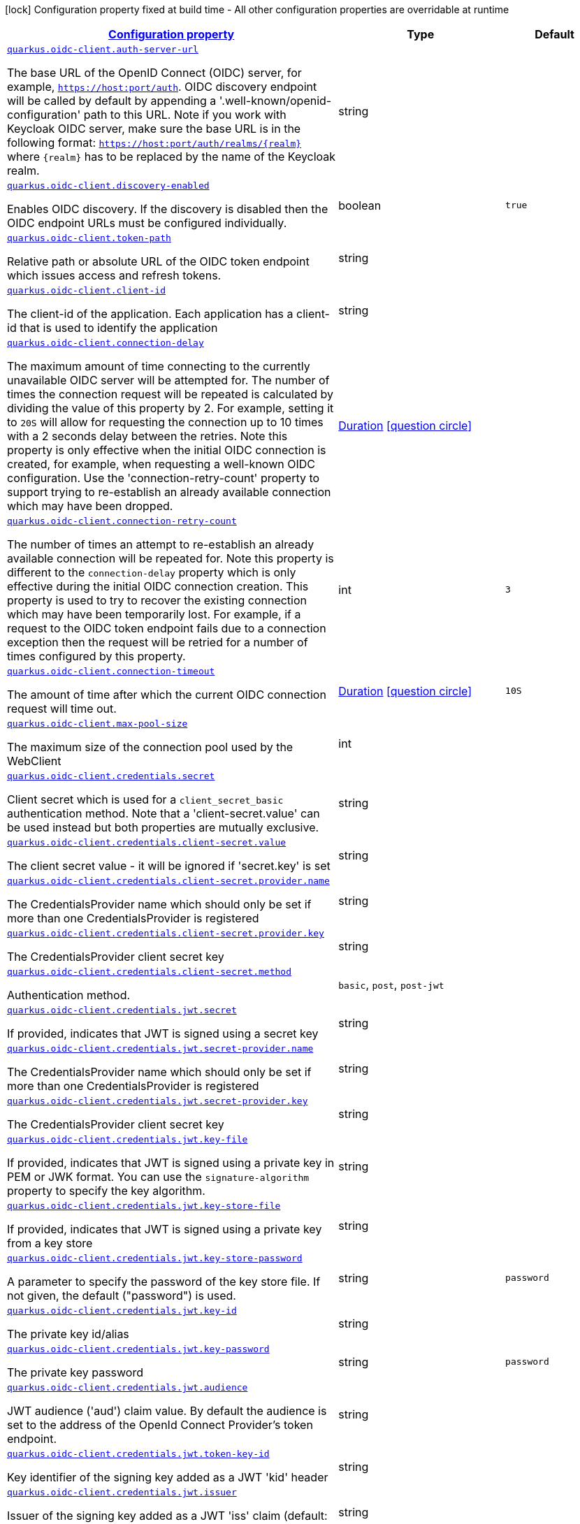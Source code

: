 [.configuration-legend]
icon:lock[title=Fixed at build time] Configuration property fixed at build time - All other configuration properties are overridable at runtime
[.configuration-reference, cols="80,.^10,.^10"]
|===

h|[[quarkus-oidc-client-general-config-items_configuration]]link:#quarkus-oidc-client-general-config-items_configuration[Configuration property]

h|Type
h|Default

a| [[quarkus-oidc-client-general-config-items_quarkus.oidc-client.auth-server-url]]`link:#quarkus-oidc-client-general-config-items_quarkus.oidc-client.auth-server-url[quarkus.oidc-client.auth-server-url]`

[.description]
--
The base URL of the OpenID Connect (OIDC) server, for example, `https://host:port/auth`. OIDC discovery endpoint will be called by default by appending a '.well-known/openid-configuration' path to this URL. Note if you work with Keycloak OIDC server, make sure the base URL is in the following format: `https://host:port/auth/realms/++{++realm++}++` where `++{++realm++}++` has to be replaced by the name of the Keycloak realm.
--|string 
|


a| [[quarkus-oidc-client-general-config-items_quarkus.oidc-client.discovery-enabled]]`link:#quarkus-oidc-client-general-config-items_quarkus.oidc-client.discovery-enabled[quarkus.oidc-client.discovery-enabled]`

[.description]
--
Enables OIDC discovery. If the discovery is disabled then the OIDC endpoint URLs must be configured individually.
--|boolean 
|`true`


a| [[quarkus-oidc-client-general-config-items_quarkus.oidc-client.token-path]]`link:#quarkus-oidc-client-general-config-items_quarkus.oidc-client.token-path[quarkus.oidc-client.token-path]`

[.description]
--
Relative path or absolute URL of the OIDC token endpoint which issues access and refresh tokens.
--|string 
|


a| [[quarkus-oidc-client-general-config-items_quarkus.oidc-client.client-id]]`link:#quarkus-oidc-client-general-config-items_quarkus.oidc-client.client-id[quarkus.oidc-client.client-id]`

[.description]
--
The client-id of the application. Each application has a client-id that is used to identify the application
--|string 
|


a| [[quarkus-oidc-client-general-config-items_quarkus.oidc-client.connection-delay]]`link:#quarkus-oidc-client-general-config-items_quarkus.oidc-client.connection-delay[quarkus.oidc-client.connection-delay]`

[.description]
--
The maximum amount of time connecting to the currently unavailable OIDC server will be attempted for. The number of times the connection request will be repeated is calculated by dividing the value of this property by 2. For example, setting it to `20S` will allow for requesting the connection up to 10 times with a 2 seconds delay between the retries. Note this property is only effective when the initial OIDC connection is created, for example, when requesting a well-known OIDC configuration. Use the 'connection-retry-count' property to support trying to re-establish an already available connection which may have been dropped.
--|link:https://docs.oracle.com/javase/8/docs/api/java/time/Duration.html[Duration]
  link:#duration-note-anchor[icon:question-circle[], title=More information about the Duration format]
|


a| [[quarkus-oidc-client-general-config-items_quarkus.oidc-client.connection-retry-count]]`link:#quarkus-oidc-client-general-config-items_quarkus.oidc-client.connection-retry-count[quarkus.oidc-client.connection-retry-count]`

[.description]
--
The number of times an attempt to re-establish an already available connection will be repeated for. Note this property is different to the `connection-delay` property which is only effective during the initial OIDC connection creation. This property is used to try to recover the existing connection which may have been temporarily lost. For example, if a request to the OIDC token endpoint fails due to a connection exception then the request will be retried for a number of times configured by this property.
--|int 
|`3`


a| [[quarkus-oidc-client-general-config-items_quarkus.oidc-client.connection-timeout]]`link:#quarkus-oidc-client-general-config-items_quarkus.oidc-client.connection-timeout[quarkus.oidc-client.connection-timeout]`

[.description]
--
The amount of time after which the current OIDC connection request will time out.
--|link:https://docs.oracle.com/javase/8/docs/api/java/time/Duration.html[Duration]
  link:#duration-note-anchor[icon:question-circle[], title=More information about the Duration format]
|`10S`


a| [[quarkus-oidc-client-general-config-items_quarkus.oidc-client.max-pool-size]]`link:#quarkus-oidc-client-general-config-items_quarkus.oidc-client.max-pool-size[quarkus.oidc-client.max-pool-size]`

[.description]
--
The maximum size of the connection pool used by the WebClient
--|int 
|


a| [[quarkus-oidc-client-general-config-items_quarkus.oidc-client.credentials.secret]]`link:#quarkus-oidc-client-general-config-items_quarkus.oidc-client.credentials.secret[quarkus.oidc-client.credentials.secret]`

[.description]
--
Client secret which is used for a `client_secret_basic` authentication method. Note that a 'client-secret.value' can be used instead but both properties are mutually exclusive.
--|string 
|


a| [[quarkus-oidc-client-general-config-items_quarkus.oidc-client.credentials.client-secret.value]]`link:#quarkus-oidc-client-general-config-items_quarkus.oidc-client.credentials.client-secret.value[quarkus.oidc-client.credentials.client-secret.value]`

[.description]
--
The client secret value - it will be ignored if 'secret.key' is set
--|string 
|


a| [[quarkus-oidc-client-general-config-items_quarkus.oidc-client.credentials.client-secret.provider.name]]`link:#quarkus-oidc-client-general-config-items_quarkus.oidc-client.credentials.client-secret.provider.name[quarkus.oidc-client.credentials.client-secret.provider.name]`

[.description]
--
The CredentialsProvider name which should only be set if more than one CredentialsProvider is registered
--|string 
|


a| [[quarkus-oidc-client-general-config-items_quarkus.oidc-client.credentials.client-secret.provider.key]]`link:#quarkus-oidc-client-general-config-items_quarkus.oidc-client.credentials.client-secret.provider.key[quarkus.oidc-client.credentials.client-secret.provider.key]`

[.description]
--
The CredentialsProvider client secret key
--|string 
|


a| [[quarkus-oidc-client-general-config-items_quarkus.oidc-client.credentials.client-secret.method]]`link:#quarkus-oidc-client-general-config-items_quarkus.oidc-client.credentials.client-secret.method[quarkus.oidc-client.credentials.client-secret.method]`

[.description]
--
Authentication method.
--|`basic`, `post`, `post-jwt` 
|


a| [[quarkus-oidc-client-general-config-items_quarkus.oidc-client.credentials.jwt.secret]]`link:#quarkus-oidc-client-general-config-items_quarkus.oidc-client.credentials.jwt.secret[quarkus.oidc-client.credentials.jwt.secret]`

[.description]
--
If provided, indicates that JWT is signed using a secret key
--|string 
|


a| [[quarkus-oidc-client-general-config-items_quarkus.oidc-client.credentials.jwt.secret-provider.name]]`link:#quarkus-oidc-client-general-config-items_quarkus.oidc-client.credentials.jwt.secret-provider.name[quarkus.oidc-client.credentials.jwt.secret-provider.name]`

[.description]
--
The CredentialsProvider name which should only be set if more than one CredentialsProvider is registered
--|string 
|


a| [[quarkus-oidc-client-general-config-items_quarkus.oidc-client.credentials.jwt.secret-provider.key]]`link:#quarkus-oidc-client-general-config-items_quarkus.oidc-client.credentials.jwt.secret-provider.key[quarkus.oidc-client.credentials.jwt.secret-provider.key]`

[.description]
--
The CredentialsProvider client secret key
--|string 
|


a| [[quarkus-oidc-client-general-config-items_quarkus.oidc-client.credentials.jwt.key-file]]`link:#quarkus-oidc-client-general-config-items_quarkus.oidc-client.credentials.jwt.key-file[quarkus.oidc-client.credentials.jwt.key-file]`

[.description]
--
If provided, indicates that JWT is signed using a private key in PEM or JWK format. You can use the `signature-algorithm` property to specify the key algorithm.
--|string 
|


a| [[quarkus-oidc-client-general-config-items_quarkus.oidc-client.credentials.jwt.key-store-file]]`link:#quarkus-oidc-client-general-config-items_quarkus.oidc-client.credentials.jwt.key-store-file[quarkus.oidc-client.credentials.jwt.key-store-file]`

[.description]
--
If provided, indicates that JWT is signed using a private key from a key store
--|string 
|


a| [[quarkus-oidc-client-general-config-items_quarkus.oidc-client.credentials.jwt.key-store-password]]`link:#quarkus-oidc-client-general-config-items_quarkus.oidc-client.credentials.jwt.key-store-password[quarkus.oidc-client.credentials.jwt.key-store-password]`

[.description]
--
A parameter to specify the password of the key store file. If not given, the default ("password") is used.
--|string 
|`password`


a| [[quarkus-oidc-client-general-config-items_quarkus.oidc-client.credentials.jwt.key-id]]`link:#quarkus-oidc-client-general-config-items_quarkus.oidc-client.credentials.jwt.key-id[quarkus.oidc-client.credentials.jwt.key-id]`

[.description]
--
The private key id/alias
--|string 
|


a| [[quarkus-oidc-client-general-config-items_quarkus.oidc-client.credentials.jwt.key-password]]`link:#quarkus-oidc-client-general-config-items_quarkus.oidc-client.credentials.jwt.key-password[quarkus.oidc-client.credentials.jwt.key-password]`

[.description]
--
The private key password
--|string 
|`password`


a| [[quarkus-oidc-client-general-config-items_quarkus.oidc-client.credentials.jwt.audience]]`link:#quarkus-oidc-client-general-config-items_quarkus.oidc-client.credentials.jwt.audience[quarkus.oidc-client.credentials.jwt.audience]`

[.description]
--
JWT audience ('aud') claim value. By default the audience is set to the address of the OpenId Connect Provider's token endpoint.
--|string 
|


a| [[quarkus-oidc-client-general-config-items_quarkus.oidc-client.credentials.jwt.token-key-id]]`link:#quarkus-oidc-client-general-config-items_quarkus.oidc-client.credentials.jwt.token-key-id[quarkus.oidc-client.credentials.jwt.token-key-id]`

[.description]
--
Key identifier of the signing key added as a JWT 'kid' header
--|string 
|


a| [[quarkus-oidc-client-general-config-items_quarkus.oidc-client.credentials.jwt.issuer]]`link:#quarkus-oidc-client-general-config-items_quarkus.oidc-client.credentials.jwt.issuer[quarkus.oidc-client.credentials.jwt.issuer]`

[.description]
--
Issuer of the signing key added as a JWT 'iss' claim (default: client id)
--|string 
|


a| [[quarkus-oidc-client-general-config-items_quarkus.oidc-client.credentials.jwt.subject]]`link:#quarkus-oidc-client-general-config-items_quarkus.oidc-client.credentials.jwt.subject[quarkus.oidc-client.credentials.jwt.subject]`

[.description]
--
Subject of the signing key added as a JWT 'sub' claim (default: client id)
--|string 
|


a| [[quarkus-oidc-client-general-config-items_quarkus.oidc-client.credentials.jwt.signature-algorithm]]`link:#quarkus-oidc-client-general-config-items_quarkus.oidc-client.credentials.jwt.signature-algorithm[quarkus.oidc-client.credentials.jwt.signature-algorithm]`

[.description]
--
Signature algorithm, also used for the `key-file` property. Supported values: RS256, RS384, RS512, PS256, PS384, PS512, ES256, ES384, ES512, HS256, HS384, HS512.
--|string 
|


a| [[quarkus-oidc-client-general-config-items_quarkus.oidc-client.credentials.jwt.lifespan]]`link:#quarkus-oidc-client-general-config-items_quarkus.oidc-client.credentials.jwt.lifespan[quarkus.oidc-client.credentials.jwt.lifespan]`

[.description]
--
JWT life-span in seconds. It will be added to the time it was issued at to calculate the expiration time.
--|int 
|`10`


a| [[quarkus-oidc-client-general-config-items_quarkus.oidc-client.proxy.host]]`link:#quarkus-oidc-client-general-config-items_quarkus.oidc-client.proxy.host[quarkus.oidc-client.proxy.host]`

[.description]
--
The host (name or IP address) of the Proxy.
 Note: If OIDC adapter needs to use a Proxy to talk with OIDC server (Provider), then at least the "host" config item must be configured to enable the usage of a Proxy.
--|string 
|


a| [[quarkus-oidc-client-general-config-items_quarkus.oidc-client.proxy.port]]`link:#quarkus-oidc-client-general-config-items_quarkus.oidc-client.proxy.port[quarkus.oidc-client.proxy.port]`

[.description]
--
The port number of the Proxy. Default value is 80.
--|int 
|`80`


a| [[quarkus-oidc-client-general-config-items_quarkus.oidc-client.proxy.username]]`link:#quarkus-oidc-client-general-config-items_quarkus.oidc-client.proxy.username[quarkus.oidc-client.proxy.username]`

[.description]
--
The username, if Proxy needs authentication.
--|string 
|


a| [[quarkus-oidc-client-general-config-items_quarkus.oidc-client.proxy.password]]`link:#quarkus-oidc-client-general-config-items_quarkus.oidc-client.proxy.password[quarkus.oidc-client.proxy.password]`

[.description]
--
The password, if Proxy needs authentication.
--|string 
|


a| [[quarkus-oidc-client-general-config-items_quarkus.oidc-client.tls.verification]]`link:#quarkus-oidc-client-general-config-items_quarkus.oidc-client.tls.verification[quarkus.oidc-client.tls.verification]`

[.description]
--
Certificate validation and hostname verification, which can be one of the following values from enum `Verification`. Default is required.
--|`required`, `certificate-validation`, `none` 
|


a| [[quarkus-oidc-client-general-config-items_quarkus.oidc-client.tls.key-store-file]]`link:#quarkus-oidc-client-general-config-items_quarkus.oidc-client.tls.key-store-file[quarkus.oidc-client.tls.key-store-file]`

[.description]
--
An optional key store which holds the certificate information instead of specifying separate files.
--|path 
|


a| [[quarkus-oidc-client-general-config-items_quarkus.oidc-client.tls.key-store-file-type]]`link:#quarkus-oidc-client-general-config-items_quarkus.oidc-client.tls.key-store-file-type[quarkus.oidc-client.tls.key-store-file-type]`

[.description]
--
An optional parameter to specify type of the key store file. If not given, the type is automatically detected based on the file name.
--|string 
|


a| [[quarkus-oidc-client-general-config-items_quarkus.oidc-client.tls.key-store-provider]]`link:#quarkus-oidc-client-general-config-items_quarkus.oidc-client.tls.key-store-provider[quarkus.oidc-client.tls.key-store-provider]`

[.description]
--
An optional parameter to specify a provider of the key store file. If not given, the provider is automatically detected based on the key store file type.
--|string 
|


a| [[quarkus-oidc-client-general-config-items_quarkus.oidc-client.tls.key-store-password]]`link:#quarkus-oidc-client-general-config-items_quarkus.oidc-client.tls.key-store-password[quarkus.oidc-client.tls.key-store-password]`

[.description]
--
A parameter to specify the password of the key store file. If not given, the default ("password") is used.
--|string 
|`password`


a| [[quarkus-oidc-client-general-config-items_quarkus.oidc-client.tls.key-store-key-alias]]`link:#quarkus-oidc-client-general-config-items_quarkus.oidc-client.tls.key-store-key-alias[quarkus.oidc-client.tls.key-store-key-alias]`

[.description]
--
An optional parameter to select a specific key in the key store. When SNI is disabled, if the key store contains multiple keys and no alias is specified, the behavior is undefined.
--|string 
|


a| [[quarkus-oidc-client-general-config-items_quarkus.oidc-client.tls.key-store-key-password]]`link:#quarkus-oidc-client-general-config-items_quarkus.oidc-client.tls.key-store-key-password[quarkus.oidc-client.tls.key-store-key-password]`

[.description]
--
An optional parameter to define the password for the key, in case it's different from `key-store-password`.
--|string 
|


a| [[quarkus-oidc-client-general-config-items_quarkus.oidc-client.tls.trust-store-file]]`link:#quarkus-oidc-client-general-config-items_quarkus.oidc-client.tls.trust-store-file[quarkus.oidc-client.tls.trust-store-file]`

[.description]
--
An optional trust store which holds the certificate information of the certificates to trust
--|path 
|


a| [[quarkus-oidc-client-general-config-items_quarkus.oidc-client.tls.trust-store-password]]`link:#quarkus-oidc-client-general-config-items_quarkus.oidc-client.tls.trust-store-password[quarkus.oidc-client.tls.trust-store-password]`

[.description]
--
A parameter to specify the password of the trust store file.
--|string 
|


a| [[quarkus-oidc-client-general-config-items_quarkus.oidc-client.tls.trust-store-cert-alias]]`link:#quarkus-oidc-client-general-config-items_quarkus.oidc-client.tls.trust-store-cert-alias[quarkus.oidc-client.tls.trust-store-cert-alias]`

[.description]
--
A parameter to specify the alias of the trust store certificate.
--|string 
|


a| [[quarkus-oidc-client-general-config-items_quarkus.oidc-client.tls.trust-store-file-type]]`link:#quarkus-oidc-client-general-config-items_quarkus.oidc-client.tls.trust-store-file-type[quarkus.oidc-client.tls.trust-store-file-type]`

[.description]
--
An optional parameter to specify type of the trust store file. If not given, the type is automatically detected based on the file name.
--|string 
|


a| [[quarkus-oidc-client-general-config-items_quarkus.oidc-client.tls.trust-store-provider]]`link:#quarkus-oidc-client-general-config-items_quarkus.oidc-client.tls.trust-store-provider[quarkus.oidc-client.tls.trust-store-provider]`

[.description]
--
An optional parameter to specify a provider of the trust store file. If not given, the provider is automatically detected based on the trust store file type.
--|string 
|


a| [[quarkus-oidc-client-general-config-items_quarkus.oidc-client.id]]`link:#quarkus-oidc-client-general-config-items_quarkus.oidc-client.id[quarkus.oidc-client.id]`

[.description]
--
A unique OIDC client identifier. It must be set when OIDC clients are created dynamically and is optional in all other cases.
--|string 
|


a| [[quarkus-oidc-client-general-config-items_quarkus.oidc-client.client-enabled]]`link:#quarkus-oidc-client-general-config-items_quarkus.oidc-client.client-enabled[quarkus.oidc-client.client-enabled]`

[.description]
--
If this client configuration is enabled.
--|boolean 
|`true`


a| [[quarkus-oidc-client-general-config-items_quarkus.oidc-client.scopes]]`link:#quarkus-oidc-client-general-config-items_quarkus.oidc-client.scopes[quarkus.oidc-client.scopes]`

[.description]
--
List of access token scopes
--|list of string 
|


a| [[quarkus-oidc-client-general-config-items_quarkus.oidc-client.refresh-token-time-skew]]`link:#quarkus-oidc-client-general-config-items_quarkus.oidc-client.refresh-token-time-skew[quarkus.oidc-client.refresh-token-time-skew]`

[.description]
--
Refresh token time skew in seconds. If this property is enabled then the configured number of seconds is added to the current time when checking whether the access token should be refreshed. If the sum is greater than this access token's expiration time then a refresh is going to happen.
--|link:https://docs.oracle.com/javase/8/docs/api/java/time/Duration.html[Duration]
  link:#duration-note-anchor[icon:question-circle[], title=More information about the Duration format]
|


a| [[quarkus-oidc-client-general-config-items_quarkus.oidc-client.absolute-expires-in]]`link:#quarkus-oidc-client-general-config-items_quarkus.oidc-client.absolute-expires-in[quarkus.oidc-client.absolute-expires-in]`

[.description]
--
If the access token 'expires_in' property should be checked as an absolute time value as opposed to a duration relative to the current time.
--|boolean 
|`false`


a| [[quarkus-oidc-client-general-config-items_quarkus.oidc-client.grant.type]]`link:#quarkus-oidc-client-general-config-items_quarkus.oidc-client.grant.type[quarkus.oidc-client.grant.type]`

[.description]
--
Grant type
--|`client`, `password`, `code`, `exchange`, `refresh` 
|`client`


a| [[quarkus-oidc-client-general-config-items_quarkus.oidc-client.grant.access-token-property]]`link:#quarkus-oidc-client-general-config-items_quarkus.oidc-client.grant.access-token-property[quarkus.oidc-client.grant.access-token-property]`

[.description]
--
Access token property name in a token grant response
--|string 
|`access_token`


a| [[quarkus-oidc-client-general-config-items_quarkus.oidc-client.grant.refresh-token-property]]`link:#quarkus-oidc-client-general-config-items_quarkus.oidc-client.grant.refresh-token-property[quarkus.oidc-client.grant.refresh-token-property]`

[.description]
--
Refresh token property name in a token grant response
--|string 
|`refresh_token`


a| [[quarkus-oidc-client-general-config-items_quarkus.oidc-client.grant.expires-in-property]]`link:#quarkus-oidc-client-general-config-items_quarkus.oidc-client.grant.expires-in-property[quarkus.oidc-client.grant.expires-in-property]`

[.description]
--
Access token expiry property name in a token grant response
--|string 
|`expires_in`


a| [[quarkus-oidc-client-general-config-items_quarkus.oidc-client.grant.refresh-expires-in-property]]`link:#quarkus-oidc-client-general-config-items_quarkus.oidc-client.grant.refresh-expires-in-property[quarkus.oidc-client.grant.refresh-expires-in-property]`

[.description]
--
Refresh token expiry property name in a token grant response
--|string 
|`refresh_expires_in`


a| [[quarkus-oidc-client-general-config-items_quarkus.oidc-client.early-tokens-acquisition]]`link:#quarkus-oidc-client-general-config-items_quarkus.oidc-client.early-tokens-acquisition[quarkus.oidc-client.early-tokens-acquisition]`

[.description]
--
Requires that all filters which use 'OidcClient' acquire the tokens at the post-construct initialization time, possibly long before these tokens are used. This property should be disabled if the access token may expire before it is used for the first time and no refresh token is available.
--|boolean 
|`true`


a| [[quarkus-oidc-client-general-config-items_quarkus.oidc-client.grant-options-grant-options]]`link:#quarkus-oidc-client-general-config-items_quarkus.oidc-client.grant-options-grant-options[quarkus.oidc-client.grant-options]`

[.description]
--
Grant options
--|`Map<String,Map<String,String>>` 
|


a| [[quarkus-oidc-client-general-config-items_quarkus.oidc-client.headers-headers]]`link:#quarkus-oidc-client-general-config-items_quarkus.oidc-client.headers-headers[quarkus.oidc-client.headers]`

[.description]
--
Custom HTTP headers which have to be sent to the token endpoint
--|`Map<String,String>` 
|


h|[[quarkus-oidc-client-general-config-items_quarkus.oidc-client.named-clients-additional-named-clients]]link:#quarkus-oidc-client-general-config-items_quarkus.oidc-client.named-clients-additional-named-clients[Additional named clients]

h|Type
h|Default

a| [[quarkus-oidc-client-general-config-items_quarkus.oidc-client.-id-.auth-server-url]]`link:#quarkus-oidc-client-general-config-items_quarkus.oidc-client.-id-.auth-server-url[quarkus.oidc-client."id".auth-server-url]`

[.description]
--
The base URL of the OpenID Connect (OIDC) server, for example, `https://host:port/auth`. OIDC discovery endpoint will be called by default by appending a '.well-known/openid-configuration' path to this URL. Note if you work with Keycloak OIDC server, make sure the base URL is in the following format: `https://host:port/auth/realms/++{++realm++}++` where `++{++realm++}++` has to be replaced by the name of the Keycloak realm.
--|string 
|


a| [[quarkus-oidc-client-general-config-items_quarkus.oidc-client.-id-.discovery-enabled]]`link:#quarkus-oidc-client-general-config-items_quarkus.oidc-client.-id-.discovery-enabled[quarkus.oidc-client."id".discovery-enabled]`

[.description]
--
Enables OIDC discovery. If the discovery is disabled then the OIDC endpoint URLs must be configured individually.
--|boolean 
|`true`


a| [[quarkus-oidc-client-general-config-items_quarkus.oidc-client.-id-.token-path]]`link:#quarkus-oidc-client-general-config-items_quarkus.oidc-client.-id-.token-path[quarkus.oidc-client."id".token-path]`

[.description]
--
Relative path or absolute URL of the OIDC token endpoint which issues access and refresh tokens.
--|string 
|


a| [[quarkus-oidc-client-general-config-items_quarkus.oidc-client.-id-.client-id]]`link:#quarkus-oidc-client-general-config-items_quarkus.oidc-client.-id-.client-id[quarkus.oidc-client."id".client-id]`

[.description]
--
The client-id of the application. Each application has a client-id that is used to identify the application
--|string 
|


a| [[quarkus-oidc-client-general-config-items_quarkus.oidc-client.-id-.connection-delay]]`link:#quarkus-oidc-client-general-config-items_quarkus.oidc-client.-id-.connection-delay[quarkus.oidc-client."id".connection-delay]`

[.description]
--
The maximum amount of time connecting to the currently unavailable OIDC server will be attempted for. The number of times the connection request will be repeated is calculated by dividing the value of this property by 2. For example, setting it to `20S` will allow for requesting the connection up to 10 times with a 2 seconds delay between the retries. Note this property is only effective when the initial OIDC connection is created, for example, when requesting a well-known OIDC configuration. Use the 'connection-retry-count' property to support trying to re-establish an already available connection which may have been dropped.
--|link:https://docs.oracle.com/javase/8/docs/api/java/time/Duration.html[Duration]
  link:#duration-note-anchor[icon:question-circle[], title=More information about the Duration format]
|


a| [[quarkus-oidc-client-general-config-items_quarkus.oidc-client.-id-.connection-retry-count]]`link:#quarkus-oidc-client-general-config-items_quarkus.oidc-client.-id-.connection-retry-count[quarkus.oidc-client."id".connection-retry-count]`

[.description]
--
The number of times an attempt to re-establish an already available connection will be repeated for. Note this property is different to the `connection-delay` property which is only effective during the initial OIDC connection creation. This property is used to try to recover the existing connection which may have been temporarily lost. For example, if a request to the OIDC token endpoint fails due to a connection exception then the request will be retried for a number of times configured by this property.
--|int 
|`3`


a| [[quarkus-oidc-client-general-config-items_quarkus.oidc-client.-id-.connection-timeout]]`link:#quarkus-oidc-client-general-config-items_quarkus.oidc-client.-id-.connection-timeout[quarkus.oidc-client."id".connection-timeout]`

[.description]
--
The amount of time after which the current OIDC connection request will time out.
--|link:https://docs.oracle.com/javase/8/docs/api/java/time/Duration.html[Duration]
  link:#duration-note-anchor[icon:question-circle[], title=More information about the Duration format]
|`10S`


a| [[quarkus-oidc-client-general-config-items_quarkus.oidc-client.-id-.max-pool-size]]`link:#quarkus-oidc-client-general-config-items_quarkus.oidc-client.-id-.max-pool-size[quarkus.oidc-client."id".max-pool-size]`

[.description]
--
The maximum size of the connection pool used by the WebClient
--|int 
|


a| [[quarkus-oidc-client-general-config-items_quarkus.oidc-client.-id-.credentials.secret]]`link:#quarkus-oidc-client-general-config-items_quarkus.oidc-client.-id-.credentials.secret[quarkus.oidc-client."id".credentials.secret]`

[.description]
--
Client secret which is used for a `client_secret_basic` authentication method. Note that a 'client-secret.value' can be used instead but both properties are mutually exclusive.
--|string 
|


a| [[quarkus-oidc-client-general-config-items_quarkus.oidc-client.-id-.credentials.client-secret.value]]`link:#quarkus-oidc-client-general-config-items_quarkus.oidc-client.-id-.credentials.client-secret.value[quarkus.oidc-client."id".credentials.client-secret.value]`

[.description]
--
The client secret value - it will be ignored if 'secret.key' is set
--|string 
|


a| [[quarkus-oidc-client-general-config-items_quarkus.oidc-client.-id-.credentials.client-secret.provider.name]]`link:#quarkus-oidc-client-general-config-items_quarkus.oidc-client.-id-.credentials.client-secret.provider.name[quarkus.oidc-client."id".credentials.client-secret.provider.name]`

[.description]
--
The CredentialsProvider name which should only be set if more than one CredentialsProvider is registered
--|string 
|


a| [[quarkus-oidc-client-general-config-items_quarkus.oidc-client.-id-.credentials.client-secret.provider.key]]`link:#quarkus-oidc-client-general-config-items_quarkus.oidc-client.-id-.credentials.client-secret.provider.key[quarkus.oidc-client."id".credentials.client-secret.provider.key]`

[.description]
--
The CredentialsProvider client secret key
--|string 
|


a| [[quarkus-oidc-client-general-config-items_quarkus.oidc-client.-id-.credentials.client-secret.method]]`link:#quarkus-oidc-client-general-config-items_quarkus.oidc-client.-id-.credentials.client-secret.method[quarkus.oidc-client."id".credentials.client-secret.method]`

[.description]
--
Authentication method.
--|`basic`, `post`, `post-jwt` 
|


a| [[quarkus-oidc-client-general-config-items_quarkus.oidc-client.-id-.credentials.jwt.secret]]`link:#quarkus-oidc-client-general-config-items_quarkus.oidc-client.-id-.credentials.jwt.secret[quarkus.oidc-client."id".credentials.jwt.secret]`

[.description]
--
If provided, indicates that JWT is signed using a secret key
--|string 
|


a| [[quarkus-oidc-client-general-config-items_quarkus.oidc-client.-id-.credentials.jwt.secret-provider.name]]`link:#quarkus-oidc-client-general-config-items_quarkus.oidc-client.-id-.credentials.jwt.secret-provider.name[quarkus.oidc-client."id".credentials.jwt.secret-provider.name]`

[.description]
--
The CredentialsProvider name which should only be set if more than one CredentialsProvider is registered
--|string 
|


a| [[quarkus-oidc-client-general-config-items_quarkus.oidc-client.-id-.credentials.jwt.secret-provider.key]]`link:#quarkus-oidc-client-general-config-items_quarkus.oidc-client.-id-.credentials.jwt.secret-provider.key[quarkus.oidc-client."id".credentials.jwt.secret-provider.key]`

[.description]
--
The CredentialsProvider client secret key
--|string 
|


a| [[quarkus-oidc-client-general-config-items_quarkus.oidc-client.-id-.credentials.jwt.key-file]]`link:#quarkus-oidc-client-general-config-items_quarkus.oidc-client.-id-.credentials.jwt.key-file[quarkus.oidc-client."id".credentials.jwt.key-file]`

[.description]
--
If provided, indicates that JWT is signed using a private key in PEM or JWK format. You can use the `signature-algorithm` property to specify the key algorithm.
--|string 
|


a| [[quarkus-oidc-client-general-config-items_quarkus.oidc-client.-id-.credentials.jwt.key-store-file]]`link:#quarkus-oidc-client-general-config-items_quarkus.oidc-client.-id-.credentials.jwt.key-store-file[quarkus.oidc-client."id".credentials.jwt.key-store-file]`

[.description]
--
If provided, indicates that JWT is signed using a private key from a key store
--|string 
|


a| [[quarkus-oidc-client-general-config-items_quarkus.oidc-client.-id-.credentials.jwt.key-store-password]]`link:#quarkus-oidc-client-general-config-items_quarkus.oidc-client.-id-.credentials.jwt.key-store-password[quarkus.oidc-client."id".credentials.jwt.key-store-password]`

[.description]
--
A parameter to specify the password of the key store file. If not given, the default ("password") is used.
--|string 
|`password`


a| [[quarkus-oidc-client-general-config-items_quarkus.oidc-client.-id-.credentials.jwt.key-id]]`link:#quarkus-oidc-client-general-config-items_quarkus.oidc-client.-id-.credentials.jwt.key-id[quarkus.oidc-client."id".credentials.jwt.key-id]`

[.description]
--
The private key id/alias
--|string 
|


a| [[quarkus-oidc-client-general-config-items_quarkus.oidc-client.-id-.credentials.jwt.key-password]]`link:#quarkus-oidc-client-general-config-items_quarkus.oidc-client.-id-.credentials.jwt.key-password[quarkus.oidc-client."id".credentials.jwt.key-password]`

[.description]
--
The private key password
--|string 
|`password`


a| [[quarkus-oidc-client-general-config-items_quarkus.oidc-client.-id-.credentials.jwt.audience]]`link:#quarkus-oidc-client-general-config-items_quarkus.oidc-client.-id-.credentials.jwt.audience[quarkus.oidc-client."id".credentials.jwt.audience]`

[.description]
--
JWT audience ('aud') claim value. By default the audience is set to the address of the OpenId Connect Provider's token endpoint.
--|string 
|


a| [[quarkus-oidc-client-general-config-items_quarkus.oidc-client.-id-.credentials.jwt.token-key-id]]`link:#quarkus-oidc-client-general-config-items_quarkus.oidc-client.-id-.credentials.jwt.token-key-id[quarkus.oidc-client."id".credentials.jwt.token-key-id]`

[.description]
--
Key identifier of the signing key added as a JWT 'kid' header
--|string 
|


a| [[quarkus-oidc-client-general-config-items_quarkus.oidc-client.-id-.credentials.jwt.issuer]]`link:#quarkus-oidc-client-general-config-items_quarkus.oidc-client.-id-.credentials.jwt.issuer[quarkus.oidc-client."id".credentials.jwt.issuer]`

[.description]
--
Issuer of the signing key added as a JWT 'iss' claim (default: client id)
--|string 
|


a| [[quarkus-oidc-client-general-config-items_quarkus.oidc-client.-id-.credentials.jwt.subject]]`link:#quarkus-oidc-client-general-config-items_quarkus.oidc-client.-id-.credentials.jwt.subject[quarkus.oidc-client."id".credentials.jwt.subject]`

[.description]
--
Subject of the signing key added as a JWT 'sub' claim (default: client id)
--|string 
|


a| [[quarkus-oidc-client-general-config-items_quarkus.oidc-client.-id-.credentials.jwt.signature-algorithm]]`link:#quarkus-oidc-client-general-config-items_quarkus.oidc-client.-id-.credentials.jwt.signature-algorithm[quarkus.oidc-client."id".credentials.jwt.signature-algorithm]`

[.description]
--
Signature algorithm, also used for the `key-file` property. Supported values: RS256, RS384, RS512, PS256, PS384, PS512, ES256, ES384, ES512, HS256, HS384, HS512.
--|string 
|


a| [[quarkus-oidc-client-general-config-items_quarkus.oidc-client.-id-.credentials.jwt.lifespan]]`link:#quarkus-oidc-client-general-config-items_quarkus.oidc-client.-id-.credentials.jwt.lifespan[quarkus.oidc-client."id".credentials.jwt.lifespan]`

[.description]
--
JWT life-span in seconds. It will be added to the time it was issued at to calculate the expiration time.
--|int 
|`10`


a| [[quarkus-oidc-client-general-config-items_quarkus.oidc-client.-id-.proxy.host]]`link:#quarkus-oidc-client-general-config-items_quarkus.oidc-client.-id-.proxy.host[quarkus.oidc-client."id".proxy.host]`

[.description]
--
The host (name or IP address) of the Proxy.
 Note: If OIDC adapter needs to use a Proxy to talk with OIDC server (Provider), then at least the "host" config item must be configured to enable the usage of a Proxy.
--|string 
|


a| [[quarkus-oidc-client-general-config-items_quarkus.oidc-client.-id-.proxy.port]]`link:#quarkus-oidc-client-general-config-items_quarkus.oidc-client.-id-.proxy.port[quarkus.oidc-client."id".proxy.port]`

[.description]
--
The port number of the Proxy. Default value is 80.
--|int 
|`80`


a| [[quarkus-oidc-client-general-config-items_quarkus.oidc-client.-id-.proxy.username]]`link:#quarkus-oidc-client-general-config-items_quarkus.oidc-client.-id-.proxy.username[quarkus.oidc-client."id".proxy.username]`

[.description]
--
The username, if Proxy needs authentication.
--|string 
|


a| [[quarkus-oidc-client-general-config-items_quarkus.oidc-client.-id-.proxy.password]]`link:#quarkus-oidc-client-general-config-items_quarkus.oidc-client.-id-.proxy.password[quarkus.oidc-client."id".proxy.password]`

[.description]
--
The password, if Proxy needs authentication.
--|string 
|


a| [[quarkus-oidc-client-general-config-items_quarkus.oidc-client.-id-.tls.verification]]`link:#quarkus-oidc-client-general-config-items_quarkus.oidc-client.-id-.tls.verification[quarkus.oidc-client."id".tls.verification]`

[.description]
--
Certificate validation and hostname verification, which can be one of the following values from enum `Verification`. Default is required.
--|`required`, `certificate-validation`, `none` 
|


a| [[quarkus-oidc-client-general-config-items_quarkus.oidc-client.-id-.tls.key-store-file]]`link:#quarkus-oidc-client-general-config-items_quarkus.oidc-client.-id-.tls.key-store-file[quarkus.oidc-client."id".tls.key-store-file]`

[.description]
--
An optional key store which holds the certificate information instead of specifying separate files.
--|path 
|


a| [[quarkus-oidc-client-general-config-items_quarkus.oidc-client.-id-.tls.key-store-file-type]]`link:#quarkus-oidc-client-general-config-items_quarkus.oidc-client.-id-.tls.key-store-file-type[quarkus.oidc-client."id".tls.key-store-file-type]`

[.description]
--
An optional parameter to specify type of the key store file. If not given, the type is automatically detected based on the file name.
--|string 
|


a| [[quarkus-oidc-client-general-config-items_quarkus.oidc-client.-id-.tls.key-store-provider]]`link:#quarkus-oidc-client-general-config-items_quarkus.oidc-client.-id-.tls.key-store-provider[quarkus.oidc-client."id".tls.key-store-provider]`

[.description]
--
An optional parameter to specify a provider of the key store file. If not given, the provider is automatically detected based on the key store file type.
--|string 
|


a| [[quarkus-oidc-client-general-config-items_quarkus.oidc-client.-id-.tls.key-store-password]]`link:#quarkus-oidc-client-general-config-items_quarkus.oidc-client.-id-.tls.key-store-password[quarkus.oidc-client."id".tls.key-store-password]`

[.description]
--
A parameter to specify the password of the key store file. If not given, the default ("password") is used.
--|string 
|`password`


a| [[quarkus-oidc-client-general-config-items_quarkus.oidc-client.-id-.tls.key-store-key-alias]]`link:#quarkus-oidc-client-general-config-items_quarkus.oidc-client.-id-.tls.key-store-key-alias[quarkus.oidc-client."id".tls.key-store-key-alias]`

[.description]
--
An optional parameter to select a specific key in the key store. When SNI is disabled, if the key store contains multiple keys and no alias is specified, the behavior is undefined.
--|string 
|


a| [[quarkus-oidc-client-general-config-items_quarkus.oidc-client.-id-.tls.key-store-key-password]]`link:#quarkus-oidc-client-general-config-items_quarkus.oidc-client.-id-.tls.key-store-key-password[quarkus.oidc-client."id".tls.key-store-key-password]`

[.description]
--
An optional parameter to define the password for the key, in case it's different from `key-store-password`.
--|string 
|


a| [[quarkus-oidc-client-general-config-items_quarkus.oidc-client.-id-.tls.trust-store-file]]`link:#quarkus-oidc-client-general-config-items_quarkus.oidc-client.-id-.tls.trust-store-file[quarkus.oidc-client."id".tls.trust-store-file]`

[.description]
--
An optional trust store which holds the certificate information of the certificates to trust
--|path 
|


a| [[quarkus-oidc-client-general-config-items_quarkus.oidc-client.-id-.tls.trust-store-password]]`link:#quarkus-oidc-client-general-config-items_quarkus.oidc-client.-id-.tls.trust-store-password[quarkus.oidc-client."id".tls.trust-store-password]`

[.description]
--
A parameter to specify the password of the trust store file.
--|string 
|


a| [[quarkus-oidc-client-general-config-items_quarkus.oidc-client.-id-.tls.trust-store-cert-alias]]`link:#quarkus-oidc-client-general-config-items_quarkus.oidc-client.-id-.tls.trust-store-cert-alias[quarkus.oidc-client."id".tls.trust-store-cert-alias]`

[.description]
--
A parameter to specify the alias of the trust store certificate.
--|string 
|


a| [[quarkus-oidc-client-general-config-items_quarkus.oidc-client.-id-.tls.trust-store-file-type]]`link:#quarkus-oidc-client-general-config-items_quarkus.oidc-client.-id-.tls.trust-store-file-type[quarkus.oidc-client."id".tls.trust-store-file-type]`

[.description]
--
An optional parameter to specify type of the trust store file. If not given, the type is automatically detected based on the file name.
--|string 
|


a| [[quarkus-oidc-client-general-config-items_quarkus.oidc-client.-id-.tls.trust-store-provider]]`link:#quarkus-oidc-client-general-config-items_quarkus.oidc-client.-id-.tls.trust-store-provider[quarkus.oidc-client."id".tls.trust-store-provider]`

[.description]
--
An optional parameter to specify a provider of the trust store file. If not given, the provider is automatically detected based on the trust store file type.
--|string 
|


a| [[quarkus-oidc-client-general-config-items_quarkus.oidc-client.-id-.id]]`link:#quarkus-oidc-client-general-config-items_quarkus.oidc-client.-id-.id[quarkus.oidc-client."id".id]`

[.description]
--
A unique OIDC client identifier. It must be set when OIDC clients are created dynamically and is optional in all other cases.
--|string 
|


a| [[quarkus-oidc-client-general-config-items_quarkus.oidc-client.-id-.client-enabled]]`link:#quarkus-oidc-client-general-config-items_quarkus.oidc-client.-id-.client-enabled[quarkus.oidc-client."id".client-enabled]`

[.description]
--
If this client configuration is enabled.
--|boolean 
|`true`


a| [[quarkus-oidc-client-general-config-items_quarkus.oidc-client.-id-.scopes]]`link:#quarkus-oidc-client-general-config-items_quarkus.oidc-client.-id-.scopes[quarkus.oidc-client."id".scopes]`

[.description]
--
List of access token scopes
--|list of string 
|


a| [[quarkus-oidc-client-general-config-items_quarkus.oidc-client.-id-.refresh-token-time-skew]]`link:#quarkus-oidc-client-general-config-items_quarkus.oidc-client.-id-.refresh-token-time-skew[quarkus.oidc-client."id".refresh-token-time-skew]`

[.description]
--
Refresh token time skew in seconds. If this property is enabled then the configured number of seconds is added to the current time when checking whether the access token should be refreshed. If the sum is greater than this access token's expiration time then a refresh is going to happen.
--|link:https://docs.oracle.com/javase/8/docs/api/java/time/Duration.html[Duration]
  link:#duration-note-anchor[icon:question-circle[], title=More information about the Duration format]
|


a| [[quarkus-oidc-client-general-config-items_quarkus.oidc-client.-id-.absolute-expires-in]]`link:#quarkus-oidc-client-general-config-items_quarkus.oidc-client.-id-.absolute-expires-in[quarkus.oidc-client."id".absolute-expires-in]`

[.description]
--
If the access token 'expires_in' property should be checked as an absolute time value as opposed to a duration relative to the current time.
--|boolean 
|`false`


a| [[quarkus-oidc-client-general-config-items_quarkus.oidc-client.-id-.grant.type]]`link:#quarkus-oidc-client-general-config-items_quarkus.oidc-client.-id-.grant.type[quarkus.oidc-client."id".grant.type]`

[.description]
--
Grant type
--|`client`, `password`, `code`, `exchange`, `refresh` 
|`client`


a| [[quarkus-oidc-client-general-config-items_quarkus.oidc-client.-id-.grant.access-token-property]]`link:#quarkus-oidc-client-general-config-items_quarkus.oidc-client.-id-.grant.access-token-property[quarkus.oidc-client."id".grant.access-token-property]`

[.description]
--
Access token property name in a token grant response
--|string 
|`access_token`


a| [[quarkus-oidc-client-general-config-items_quarkus.oidc-client.-id-.grant.refresh-token-property]]`link:#quarkus-oidc-client-general-config-items_quarkus.oidc-client.-id-.grant.refresh-token-property[quarkus.oidc-client."id".grant.refresh-token-property]`

[.description]
--
Refresh token property name in a token grant response
--|string 
|`refresh_token`


a| [[quarkus-oidc-client-general-config-items_quarkus.oidc-client.-id-.grant.expires-in-property]]`link:#quarkus-oidc-client-general-config-items_quarkus.oidc-client.-id-.grant.expires-in-property[quarkus.oidc-client."id".grant.expires-in-property]`

[.description]
--
Access token expiry property name in a token grant response
--|string 
|`expires_in`


a| [[quarkus-oidc-client-general-config-items_quarkus.oidc-client.-id-.grant.refresh-expires-in-property]]`link:#quarkus-oidc-client-general-config-items_quarkus.oidc-client.-id-.grant.refresh-expires-in-property[quarkus.oidc-client."id".grant.refresh-expires-in-property]`

[.description]
--
Refresh token expiry property name in a token grant response
--|string 
|`refresh_expires_in`


a| [[quarkus-oidc-client-general-config-items_quarkus.oidc-client.-id-.grant-options-grant-options]]`link:#quarkus-oidc-client-general-config-items_quarkus.oidc-client.-id-.grant-options-grant-options[quarkus.oidc-client."id".grant-options]`

[.description]
--
Grant options
--|`Map<String,Map<String,String>>` 
|


a| [[quarkus-oidc-client-general-config-items_quarkus.oidc-client.-id-.early-tokens-acquisition]]`link:#quarkus-oidc-client-general-config-items_quarkus.oidc-client.-id-.early-tokens-acquisition[quarkus.oidc-client."id".early-tokens-acquisition]`

[.description]
--
Requires that all filters which use 'OidcClient' acquire the tokens at the post-construct initialization time, possibly long before these tokens are used. This property should be disabled if the access token may expire before it is used for the first time and no refresh token is available.
--|boolean 
|`true`


a| [[quarkus-oidc-client-general-config-items_quarkus.oidc-client.-id-.headers-headers]]`link:#quarkus-oidc-client-general-config-items_quarkus.oidc-client.-id-.headers-headers[quarkus.oidc-client."id".headers]`

[.description]
--
Custom HTTP headers which have to be sent to the token endpoint
--|`Map<String,String>` 
|

|===
ifndef::no-duration-note[]
[NOTE]
[[duration-note-anchor]]
.About the Duration format
====
The format for durations uses the standard `java.time.Duration` format.
You can learn more about it in the link:https://docs.oracle.com/javase/8/docs/api/java/time/Duration.html#parse-java.lang.CharSequence-[Duration#parse() javadoc].

You can also provide duration values starting with a number.
In this case, if the value consists only of a number, the converter treats the value as seconds.
Otherwise, `PT` is implicitly prepended to the value to obtain a standard `java.time.Duration` format.
====
endif::no-duration-note[]
